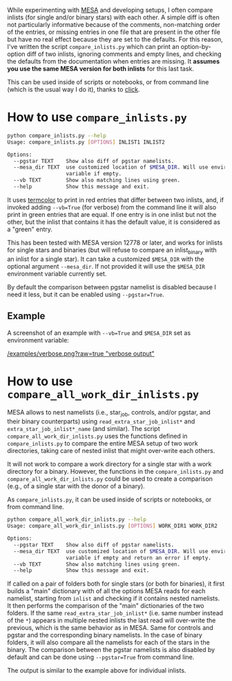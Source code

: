 
While experimenting with [[http://mesa.sourceforge.net/][MESA]] and developing setups, I often compare
inlists (for single and/or binary stars) with each other. A simple
diff is often not particularly informative because of the comments,
non-matching order of the entries, or missing entries
in one file that are present in the other file but have no real effect
because they are set to the defaults. For this reason, I've written
the script =compare_inlists.py= which can print an option-by-option diff
of two inlists, ignoring comments and empty lines, and checking the
defaults from the documentation when entries are missing. It *assumes
you use the same MESA version for both inlists* for this last task.

This can be used inside of scripts or notebooks, or from command line
(which is the usual way I do it), thanks to [[https://github.com/pallets/click][click]].


* How to use =compare_inlists.py=


#+BEGIN_SRC bash
python compare_inlists.py --help
Usage: compare_inlists.py [OPTIONS] INLIST1 INLIST2

Options:
  --pgstar TEXT    Show also diff of pgstar namelists.
  --mesa_dir TEXT  use customized location of $MESA_DIR. Will use environment
                   variable if empty.
  --vb TEXT        Show also matching lines using green.
  --help           Show this message and exit.
#+END_SRC

It uses [[https://pypi.org/project/termcolor/][termcolor]] to print in red entries that differ between
two inlists, and, if invoked adding =--vb=True= (for verbose) from the command
line it will also print in green entries that are equal. If one entry
is in one inlist but not the other, but the inlist that contains it
has the default value, it is considered as a "green" entry.

This has been tested with MESA version 12778 or later, and works for inlists
for single stars and binaries (but will refuse to compare an
inlist_binary with an inlist for a single star). It can take a
customized =$MESA_DIR= with the optional argument =--mesa_dir=. If not
provided it will use the =$MESA_DIR= environment variable currently
set.

By default the comparison between pgstar namelist is disabled because
I need it less, but it can be enabled using =--pgstar=True=.

** Example

A screenshot of an example with =--vb=True= and =$MESA_DIR= set as
environment variable:

#+ATTR_HTML: :style margin-left: auto; margin-right: auto;
[[/examples/verbose.png?raw=true "verbose output"]]


* How to use =compare_all_work_dir_inlists.py=

MESA allows to nest namelists (i.e., star_job, controls, and/or
pgstar, and their binary counterparts) using =read_extra_star_job_inlist*= and
=extra_star_job_inlist*_name= (and similar). The script =compare_all_work_dir_inlists.py= uses
the functions defined in =compare_inlists.py= to compare the entire MESA
setup of two work directories, taking care of nested inlist that might
over-write each others.

It will not work to compare a work directory for a single star with a
work directory for a binary. However, the functions in the
=compare_inlists.py= and =compare_all_work_dir_inlists.py= could be
used to create a comparison (e.g., of a single star with the donor of
a binary).

As =compare_inlists.py=, it can be used inside of scripts or notebooks, or from command line.

#+BEGIN_SRC bash
python compare_all_work_dir_inlists.py --help
Usage: compare_all_work_dir_inlists.py [OPTIONS] WORK_DIR1 WORK_DIR2

Options:
  --pgstar TEXT    Show also diff of pgstar namelists.
  --mesa_dir TEXT  use customized location of $MESA_DIR. Will use environment
                   variable if empty and return an error if empty.
  --vb TEXT        Show also matching lines using green.
  --help           Show this message and exit.
#+END_SRC

If called on a pair of folders both for single stars (or both for
binaries), it first builds a "main" dictionary with of all the
options MESA reads for each namelist, starting from =inlist= and
checking if it contains nested namelists. It then performs the
comparison of the "main" dictionaries of the two folders. If the
same =read_extra_star_job_inlist*= (i.e. same number instead of the
=*=) appears in multiple nested inlists the last read will over-write
the previous, which is the same behavior as in MESA. Same for controls
and pgstar and the corresponding binary namelists. In the case of
binary folders, it will also compare all the namelists for each of the
stars in the binary. The comparison between the pgstar namelists is
also disabled by default and can be done using =--pgstar=True= from
command line.

The output is similar to the example above for individual inlists.
